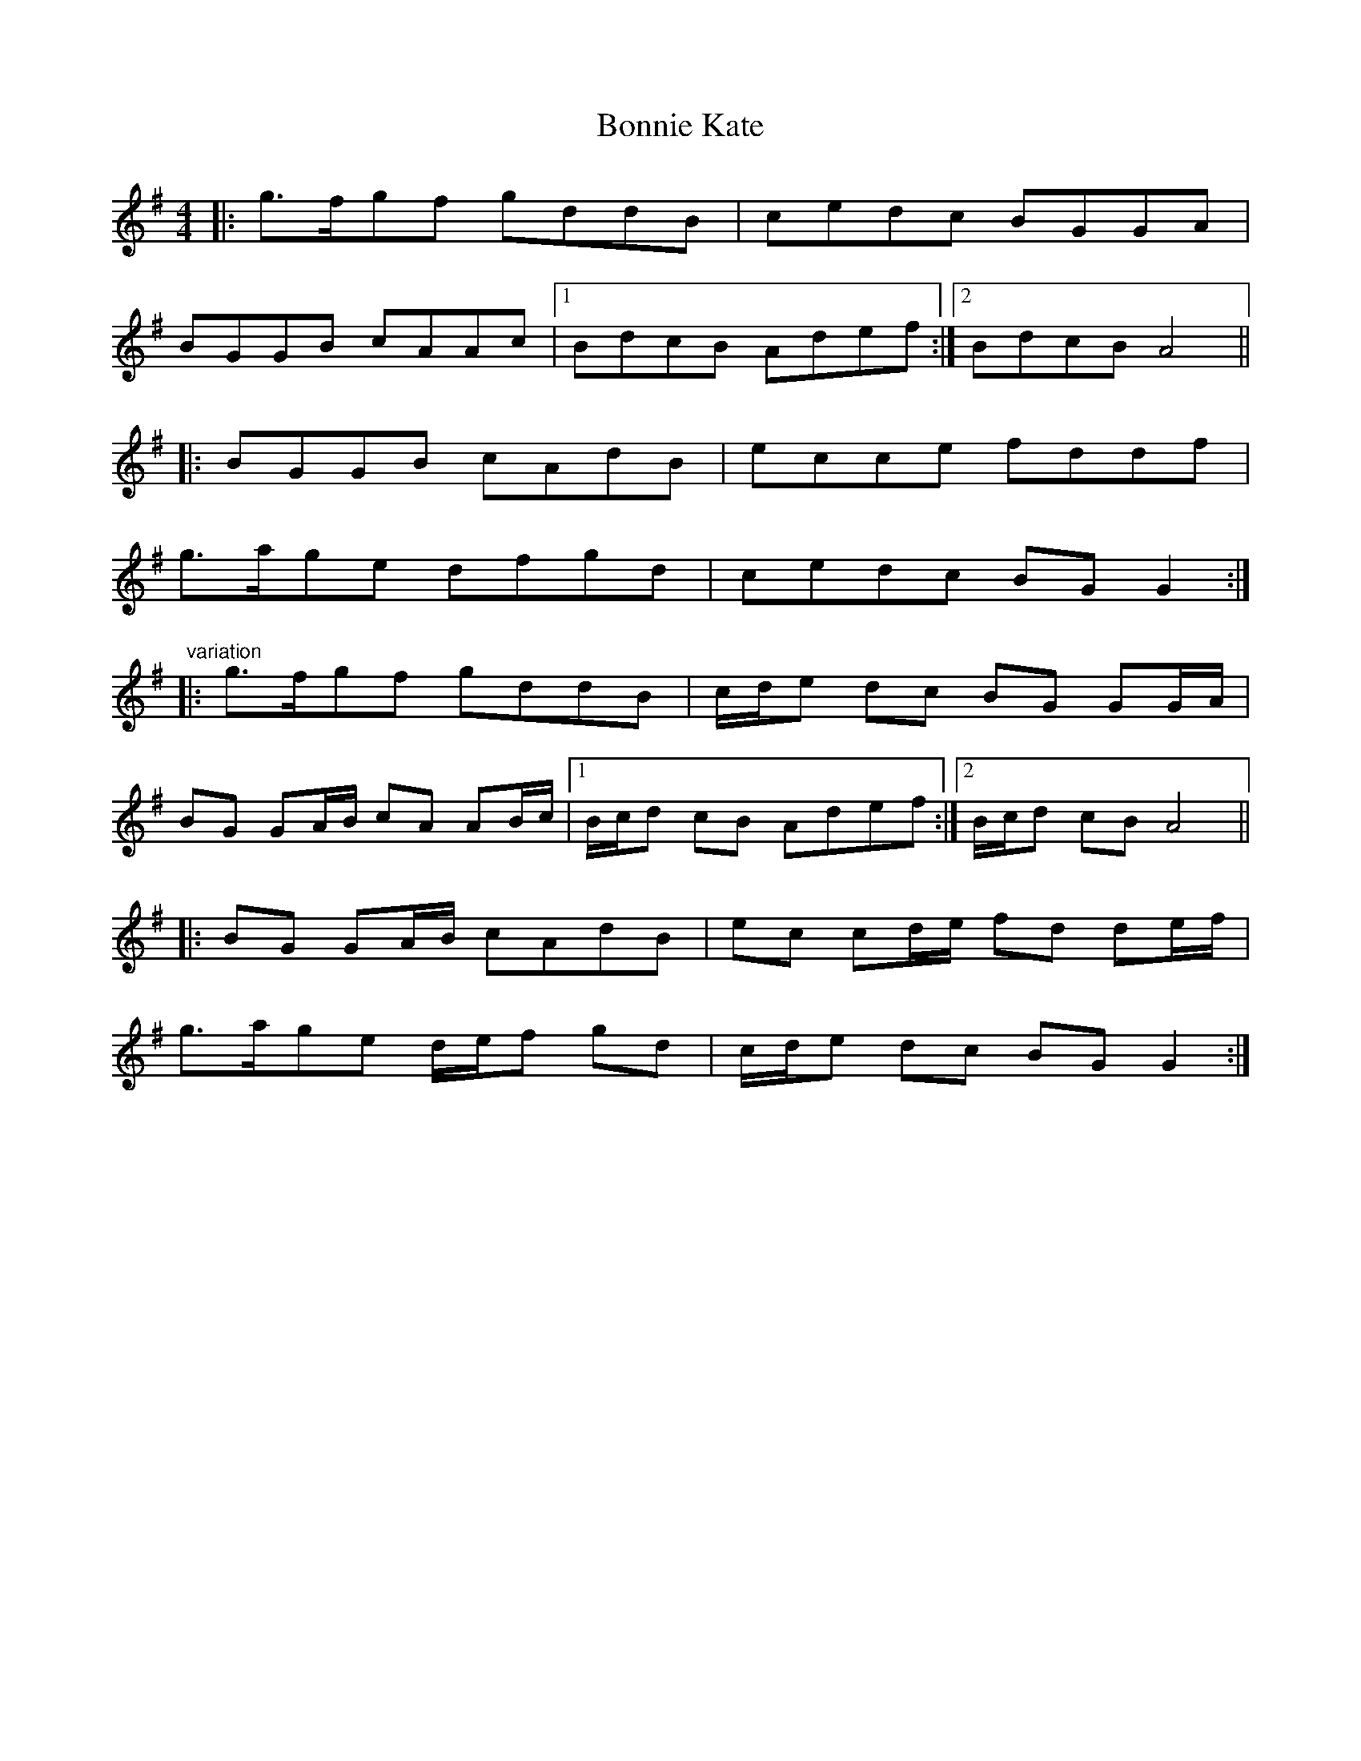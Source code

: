 X: 4450
T: Bonnie Kate
R: reel
M: 4/4
K: Gmajor
|:g3/2f/gf gddB|cedc BGGA|
BGGB cAAc|1 BdcB Adef:|2 BdcB A4||
|:BGGB cAdB|ecce fddf|
g3/2a/ge dfgd|cedc BGG2:|
"variation"
|:g3/2f/gf gddB|c/d/e dc BG GG/A/|
BG GA/B/ cA AB/c/|1 B/c/d cB Adef:|2 B/c/d cB A4||
|:BG GA/B/ cAdB|ec cd/e/ fd de/f/|
g3/2a/ge d/e/f gd|c/d/e dc BGG2:|

